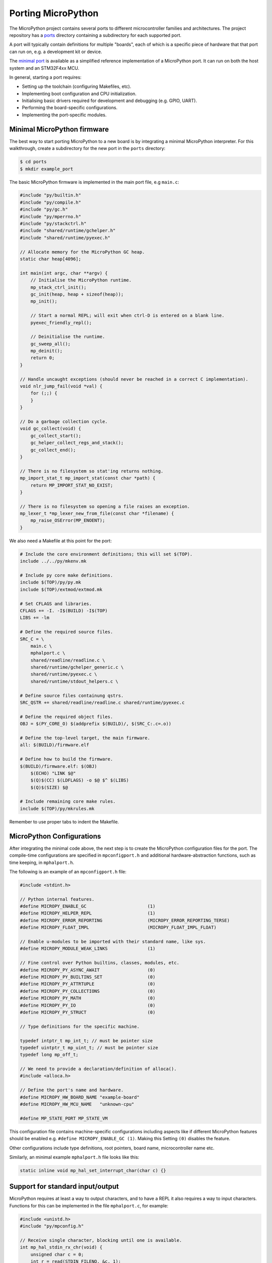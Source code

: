 .. _porting_to_a_board:

Porting MicroPython
===================

The MicroPython project contains several ports to different microcontroller families and
architectures. The project repository has a `ports <https://github.com/micropython/micropython/tree/master/ports>`_
directory containing a subdirectory for each supported port.

A port will typically contain definitions for multiple "boards", each of which is a specific piece of
hardware that that port can run on, e.g. a development kit or device.

The `minimal port <https://github.com/micropython/micropython/tree/master/ports/minimal>`_ is
available as a simplified reference implementation of a MicroPython port.  It can run on both the
host system and an STM32F4xx MCU.

In general, starting a port requires:

- Setting up the toolchain (configuring Makefiles, etc).
- Implementing boot configuration and CPU initialization.
- Initialising basic drivers required for development and debugging (e.g. GPIO, UART).
- Performing the board-specific configurations.
- Implementing the port-specific modules.

Minimal MicroPython firmware
----------------------------

The best way to start porting MicroPython to a new board is by integrating a minimal
MicroPython interpreter.  For this walkthrough, create a subdirectory for the new
port in the ``ports`` directory:

.. code-block:: bash

   $ cd ports
   $ mkdir example_port

The basic MicroPython firmware is implemented in the main port file, e.g ``main.c``:

.. code-block:: c

   #include "py/builtin.h"
   #include "py/compile.h"
   #include "py/gc.h"
   #include "py/mperrno.h"
   #include "py/stackctrl.h"
   #include "shared/runtime/gchelper.h"
   #include "shared/runtime/pyexec.h"

   // Allocate memory for the MicroPython GC heap.
   static char heap[4096];

   int main(int argc, char **argv) {
       // Initialise the MicroPython runtime.
       mp_stack_ctrl_init();
       gc_init(heap, heap + sizeof(heap));
       mp_init();

       // Start a normal REPL; will exit when ctrl-D is entered on a blank line.
       pyexec_friendly_repl();

       // Deinitialise the runtime.
       gc_sweep_all();
       mp_deinit();
       return 0;
   }

   // Handle uncaught exceptions (should never be reached in a correct C implementation).
   void nlr_jump_fail(void *val) {
       for (;;) {
       }
   }

   // Do a garbage collection cycle.
   void gc_collect(void) {
       gc_collect_start();
       gc_helper_collect_regs_and_stack();
       gc_collect_end();
   }

   // There is no filesystem so stat'ing returns nothing.
   mp_import_stat_t mp_import_stat(const char *path) {
       return MP_IMPORT_STAT_NO_EXIST;
   }

   // There is no filesystem so opening a file raises an exception.
   mp_lexer_t *mp_lexer_new_from_file(const char *filename) {
       mp_raise_OSError(MP_ENOENT);
   }

We also need a Makefile at this point for the port:

.. code-block:: Makefile

   # Include the core environment definitions; this will set $(TOP).
   include ../../py/mkenv.mk

   # Include py core make definitions.
   include $(TOP)/py/py.mk
   include $(TOP)/extmod/extmod.mk

   # Set CFLAGS and libraries.
   CFLAGS += -I. -I$(BUILD) -I$(TOP)
   LIBS += -lm

   # Define the required source files.
   SRC_C = \
       main.c \
       mphalport.c \
       shared/readline/readline.c \
       shared/runtime/gchelper_generic.c \
       shared/runtime/pyexec.c \
       shared/runtime/stdout_helpers.c \

   # Define source files containung qstrs.
   SRC_QSTR += shared/readline/readline.c shared/runtime/pyexec.c

   # Define the required object files.
   OBJ = $(PY_CORE_O) $(addprefix $(BUILD)/, $(SRC_C:.c=.o))

   # Define the top-level target, the main firmware.
   all: $(BUILD)/firmware.elf

   # Define how to build the firmware.
   $(BUILD)/firmware.elf: $(OBJ)
       $(ECHO) "LINK $@"
       $(Q)$(CC) $(LDFLAGS) -o $@ $^ $(LIBS)
       $(Q)$(SIZE) $@

   # Include remaining core make rules.
   include $(TOP)/py/mkrules.mk

Remember to use proper tabs to indent the Makefile.

MicroPython Configurations
--------------------------

After integrating the minimal code above, the next step is to create the MicroPython
configuration files for the port. The compile-time configurations are specified in
``mpconfigport.h`` and additional hardware-abstraction functions, such as time keeping,
in ``mphalport.h``.

The following is an example of an ``mpconfigport.h`` file:

.. code-block:: c

   #include <stdint.h>

   // Python internal features.
   #define MICROPY_ENABLE_GC                       (1)
   #define MICROPY_HELPER_REPL                     (1)
   #define MICROPY_ERROR_REPORTING                 (MICROPY_ERROR_REPORTING_TERSE)
   #define MICROPY_FLOAT_IMPL                      (MICROPY_FLOAT_IMPL_FLOAT)

   // Enable u-modules to be imported with their standard name, like sys.
   #define MICROPY_MODULE_WEAK_LINKS               (1)

   // Fine control over Python builtins, classes, modules, etc.
   #define MICROPY_PY_ASYNC_AWAIT                  (0)
   #define MICROPY_PY_BUILTINS_SET                 (0)
   #define MICROPY_PY_ATTRTUPLE                    (0)
   #define MICROPY_PY_COLLECTIONS                  (0)
   #define MICROPY_PY_MATH                         (0)
   #define MICROPY_PY_IO                           (0)
   #define MICROPY_PY_STRUCT                       (0)

   // Type definitions for the specific machine.

   typedef intptr_t mp_int_t; // must be pointer size
   typedef uintptr_t mp_uint_t; // must be pointer size
   typedef long mp_off_t;

   // We need to provide a declaration/definition of alloca().
   #include <alloca.h>

   // Define the port's name and hardware.
   #define MICROPY_HW_BOARD_NAME "example-board"
   #define MICROPY_HW_MCU_NAME   "unknown-cpu"

   #define MP_STATE_PORT MP_STATE_VM

This configuration file contains machine-specific configurations including aspects like if different
MicroPython features should be enabled e.g. ``#define MICROPY_ENABLE_GC (1)``. Making this Setting
``(0)`` disables the feature.

Other configurations include type definitions, root pointers, board name, microcontroller name
etc.

Similarly, an minimal example ``mphalport.h`` file looks like this:

.. code-block:: c

   static inline void mp_hal_set_interrupt_char(char c) {}

Support for standard input/output
---------------------------------

MicroPython requires at least a way to output characters, and to have a REPL it also
requires a way to input characters. Functions for this can be implemented in the file
``mphalport.c``, for example:

.. code-block:: c

   #include <unistd.h>
   #include "py/mpconfig.h"

   // Receive single character, blocking until one is available.
   int mp_hal_stdin_rx_chr(void) {
       unsigned char c = 0;
       int r = read(STDIN_FILENO, &c, 1);
       (void)r;
       return c;
   }

   // Send the string of given length.
   void mp_hal_stdout_tx_strn(const char *str, mp_uint_t len) {
       int r = write(STDOUT_FILENO, str, len);
       (void)r;
   }

These input and output functions have to be modified depending on the
specific board API. This example uses the standard input/output stream.

Building and running
--------------------

At this stage the directory of the new port should contain::

    ports/example_port/
    ├── main.c
    ├── Makefile
    ├── mpconfigport.h
    ├── mphalport.c
    └── mphalport.h

The port can now be built by running ``make`` (or otherwise, depending on your system).

If you are using the default compiler settings in the Makefile given above then this
will create an executable called ``build/firmware.elf`` which can be executed directly.
To get a functional REPL you may need to first configure the terminal to raw mode:

.. code-block:: bash

   $ stty raw opost -echo
   $ ./build/firmware.elf

That should give a MicroPython REPL.  You can then run commands like:

.. code-block:: bash

   MicroPython v1.13 on 2021-01-01; example-board with unknown-cpu
   >>> import sys
   >>> sys.implementation
   ('micropython', (1, 13, 0))
   >>>

Use Ctrl-D to exit, and then run ``reset`` to reset the terminal.

Adding a module to the port
---------------------------

To add a custom module like ``myport``, first add the module definition in a file
``modmyport.c``:

.. code-block:: c

   #include "py/runtime.h"

   STATIC mp_obj_t myport_info(void) {
       mp_printf(&mp_plat_print, "info about my port\n");
       return mp_const_none;
   }
   STATIC MP_DEFINE_CONST_FUN_OBJ_0(myport_info_obj, myport_info);

   STATIC const mp_rom_map_elem_t myport_module_globals_table[] = {
       { MP_OBJ_NEW_QSTR(MP_QSTR___name__), MP_OBJ_NEW_QSTR(MP_QSTR_myport) },
       { MP_ROM_QSTR(MP_QSTR_info), MP_ROM_PTR(&myport_info_obj) },
   };
   STATIC MP_DEFINE_CONST_DICT(myport_module_globals, myport_module_globals_table);

   const mp_obj_module_t myport_module = {
       .base = { &mp_type_module },
       .globals = (mp_obj_dict_t *)&myport_module_globals,
   };

   MP_REGISTER_MODULE(MP_QSTR_myport, myport_module);

You will also need to edit the Makefile to add ``modmyport.c`` to the ``SRC_C`` list, and
a new line adding the same file to ``SRC_QSTR`` (so qstrs are searched for in this new file),
like this:

.. code-block:: Makefile

   SRC_C = \
       main.c \
       modmyport.c \
       mphalport.c \
       ...

   SRC_QSTR += modmyport.c

If all went correctly then, after rebuilding, you should be able to import the new module:

.. code-block:: bash

    >>> import myport
    >>> myport.info()
    info about my port
    >>>
